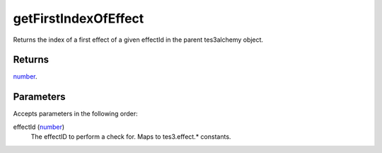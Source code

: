 getFirstIndexOfEffect
====================================================================================================

Returns the index of a first effect of a given effectId in the parent tes3alchemy object.

Returns
----------------------------------------------------------------------------------------------------

`number`_.

Parameters
----------------------------------------------------------------------------------------------------

Accepts parameters in the following order:

effectId (`number`_)
    The effectID to perform a check for. Maps to tes3.effect.* constants.

.. _`number`: ../../../lua/type/number.html
